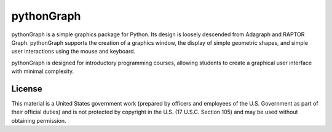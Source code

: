 ===========
pythonGraph
===========

pythonGraph is a simple graphics package for Python. Its design is loosely
descended from Adagraph and RAPTOR Graph. pythonGraph supports the creation of
a graphics window, the display of simple geometric shapes, and simple user
interactions using the mouse and keyboard.

pythonGraph is designed for introductory programming courses, allowing students
to create a graphical user interface with minimal complexity.

License
=======

This material is a United States government work (prepared by officers and
employees of the U.S. Government as part of their official duties) and is not
protected by copyright in the U.S. (17 U.S.C. Section 105) and may be used
without obtaining permission.
